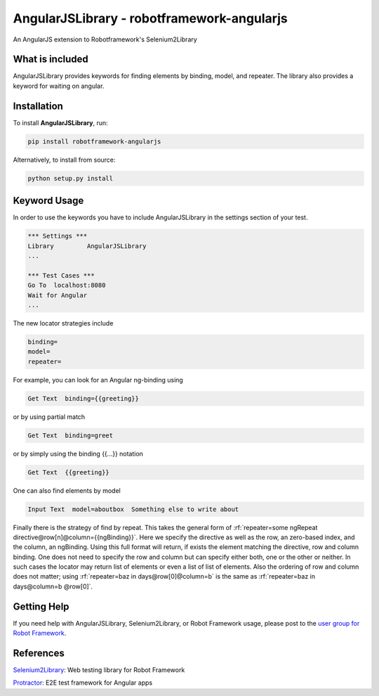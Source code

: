 AngularJSLibrary - robotframework-angularjs
===========================================
An AngularJS extension to Robotframework's Selenium2Library

What is included
----------------
AngularJSLibrary provides keywords for finding elements by binding, model, and repeater. The library also provides a keyword for waiting on angular.

Installation
------------
To install **AngularJSLibrary**, run:

.. code:: bash

    pip install robotframework-angularjs


Alternatively, to install from source:

.. code:: bash

    python setup.py install

    

Keyword Usage
-------------
In order to use the keywords you have to include AngularJSLibrary in the settings section of your test.

.. code::  robotframework

    *** Settings ***
    Library         AngularJSLibrary
    ...
    
    *** Test Cases ***
    Go To  localhost:8080
    Wait for Angular
    ...


The new locator strategies include

.. code::

    binding=
    model=
    repeater=


For example, you can look for an Angular ng-binding using

.. code::  robotframework

    Get Text  binding={{greeting}}


or by using partial match

.. code::  robotframework

    Get Text  binding=greet


or by simply using the binding {{…}} notation

.. code::  robotframework

    Get Text  {{greeting}}


One can also find elements  by model

.. code::  robotframework

    Input Text  model=aboutbox  Something else to write about

    
.. role:: rf(code)
   :language: robotframework

Finally there is the strategy of find by repeat. This takes the general form of :rf:`repeater=some ngRepeat directive@row[n]@column={{ngBinding}}`. Here we specify the directive as well as the row, an zero-based index, and the column, an ngBinding. Using this full format will return, if exists the element matching the directive, row and column binding.  One does not need to specify the row and column but can specify either both, one or the other or neither. In such cases the locator may return  list  of elements or even a list of list of elements. Also the ordering of row and column does not matter; using :rf:`repeater=baz in days@row[0]@column=b` is the same as :rf:`repeater=baz in days@column=b @row[0]`.

Getting Help
------------
If you need help with AngularJSLibrary, Selenium2Library, or Robot Framework usage, please post to the `user group for Robot Framework <https://groups.google.com/forum/#!forum/robotframework-users>`_.

References
----------

`Selenium2Library <https://github.com/robotframework/Selenium2Library>`_: Web testing library for Robot Framework

`Protractor <http://www.protractortest.org>`_: E2E test framework for Angular apps
